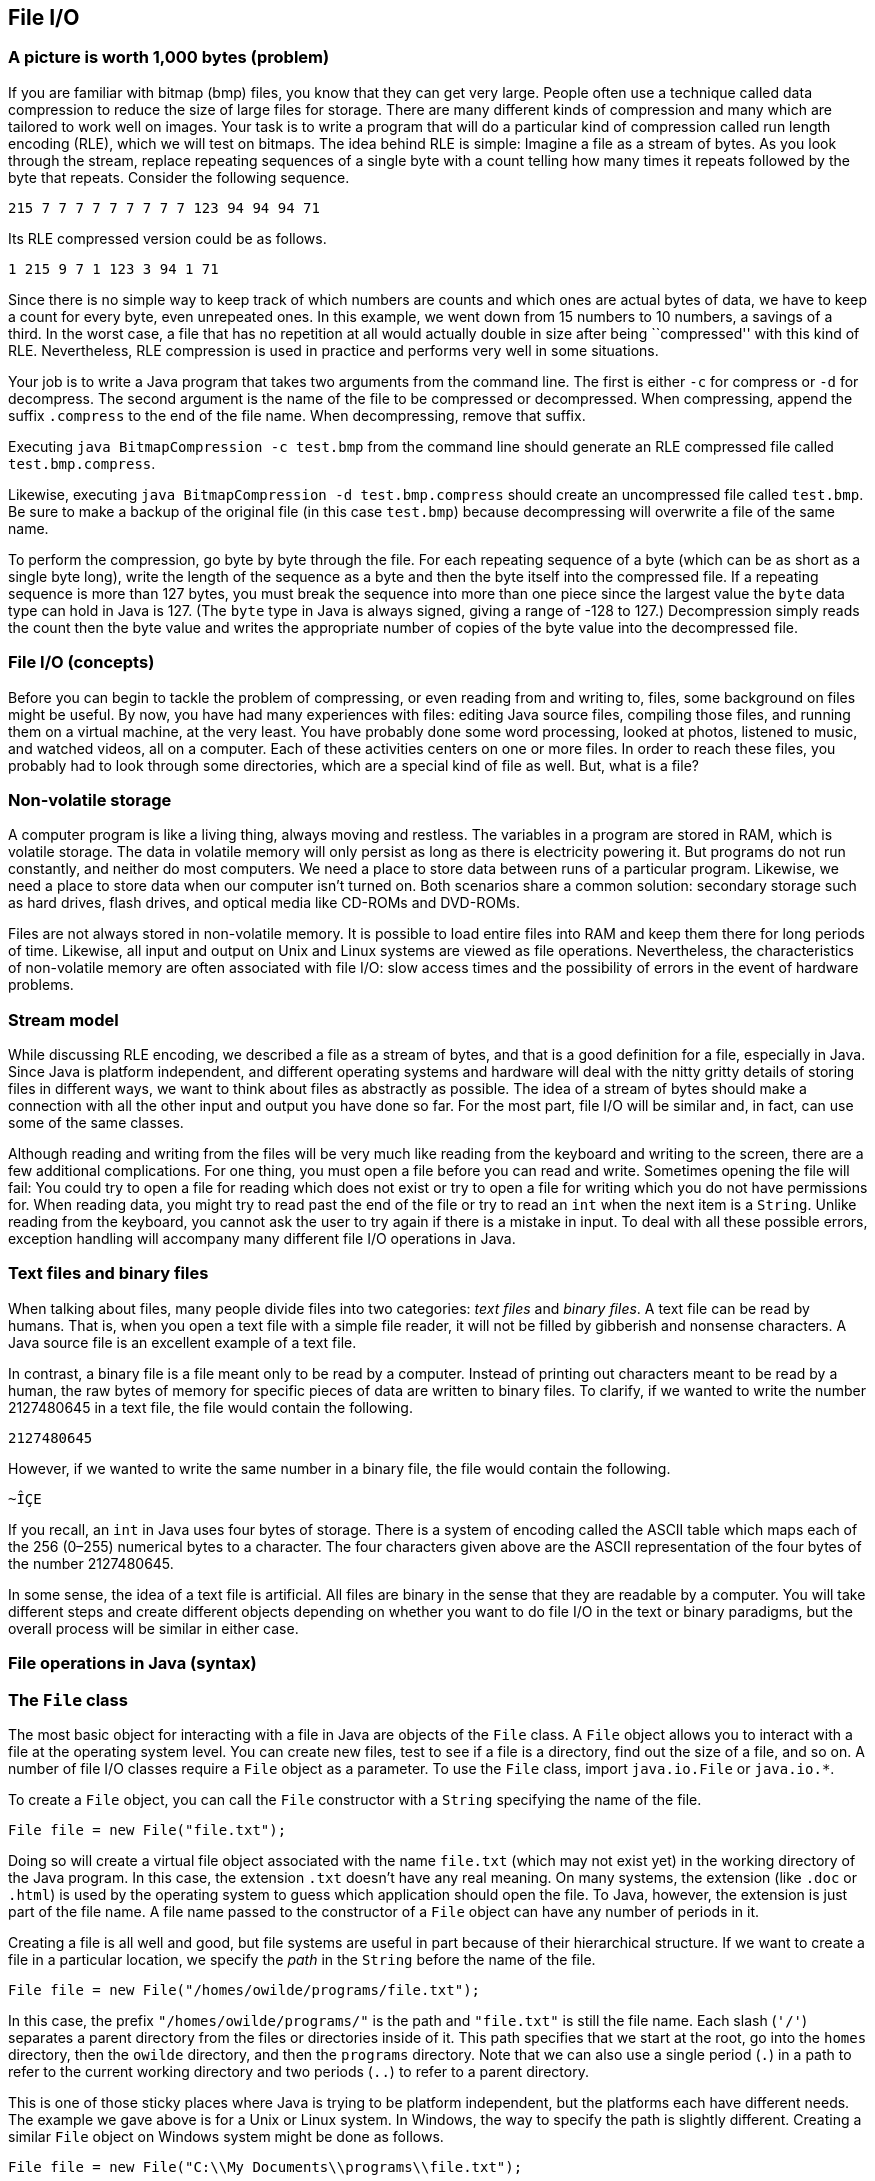 == File I/O

=== A picture is worth 1,000 bytes (problem)

If you are familiar with bitmap (bmp) files, you know that they can get
very large. People often use a technique called data compression to
reduce the size of large files for storage. There are many different
kinds of compression and many which are tailored to work well on images.
Your task is to write a program that will do a particular kind of
compression called run length encoding (RLE), which we will test on
bitmaps. The idea behind RLE is simple: Imagine a file as a stream of
bytes. As you look through the stream, replace repeating sequences of a
single byte with a count telling how many times it repeats followed by
the byte that repeats. Consider the following sequence.

`215 7 7 7 7 7 7 7 7 7 123 94 94 94 71`

Its RLE compressed version could be as follows.

`1 215 9 7 1 123 3 94 1 71`

Since there is no simple way to keep track of which numbers are counts
and which ones are actual bytes of data, we have to keep a count for
every byte, even unrepeated ones. In this example, we went down from 15
numbers to 10 numbers, a savings of a third. In the worst case, a file
that has no repetition at all would actually double in size after being
``compressed'' with this kind of RLE. Nevertheless, RLE compression is
used in practice and performs very well in some situations.

Your job is to write a Java program that takes two arguments from the
command line. The first is either `-c` for compress or `-d` for
decompress. The second argument is the name of the file to be compressed
or decompressed. When compressing, append the suffix `.compress` to the
end of the file name. When decompressing, remove that suffix.

Executing `java BitmapCompression -c test.bmp` from the command line
should generate an RLE compressed file called `test.bmp.compress`.

Likewise, executing `java BitmapCompression -d test.bmp.compress` should
create an uncompressed file called `test.bmp`. Be sure to make a backup
of the original file (in this case `test.bmp`) because decompressing
will overwrite a file of the same name.

To perform the compression, go byte by byte through the file. For each
repeating sequence of a byte (which can be as short as a single byte
long), write the length of the sequence as a byte and then the byte
itself into the compressed file. If a repeating sequence is more than
127 bytes, you must break the sequence into more than one piece since
the largest value the `byte` data type can hold in Java is 127. (The
`byte` type in Java is always signed, giving a range of -128 to 127.)
Decompression simply reads the count then the byte value and writes the
appropriate number of copies of the byte value into the decompressed
file.

=== File I/O (concepts)

Before you can begin to tackle the problem of compressing, or even
reading from and writing to, files, some background on files might be
useful. By now, you have had many experiences with files: editing Java
source files, compiling those files, and running them on a virtual
machine, at the very least. You have probably done some word processing,
looked at photos, listened to music, and watched videos, all on a
computer. Each of these activities centers on one or more files. In
order to reach these files, you probably had to look through some
directories, which are a special kind of file as well. But, what is a
file?

=== Non-volatile storage

A computer program is like a living thing, always moving and restless.
The variables in a program are stored in RAM, which is volatile storage.
The data in volatile memory will only persist as long as there is
electricity powering it. But programs do not run constantly, and neither
do most computers. We need a place to store data between runs of a
particular program. Likewise, we need a place to store data when our
computer isn’t turned on. Both scenarios share a common solution:
secondary storage such as hard drives, flash drives, and optical media
like CD-ROMs and DVD-ROMs.

Files are not always stored in non-volatile memory. It is possible to
load entire files into RAM and keep them there for long periods of time.
Likewise, all input and output on Unix and Linux systems are viewed as
file operations. Nevertheless, the characteristics of non-volatile
memory are often associated with file I/O: slow access times and the
possibility of errors in the event of hardware problems.

=== Stream model

While discussing RLE encoding, we described a file as a stream of bytes,
and that is a good definition for a file, especially in Java. Since Java
is platform independent, and different operating systems and hardware
will deal with the nitty gritty details of storing files in different
ways, we want to think about files as abstractly as possible. The idea
of a stream of bytes should make a connection with all the other input
and output you have done so far. For the most part, file I/O will be
similar and, in fact, can use some of the same classes.

Although reading and writing from the files will be very much like
reading from the keyboard and writing to the screen, there are a few
additional complications. For one thing, you must open a file before you
can read and write. Sometimes opening the file will fail: You could try
to open a file for reading which does not exist or try to open a file
for writing which you do not have permissions for. When reading data,
you might try to read past the end of the file or try to read an `int`
when the next item is a `String`. Unlike reading from the keyboard, you
cannot ask the user to try again if there is a mistake in input. To deal
with all these possible errors, exception handling will accompany many
different file I/O operations in Java.

=== Text files and binary files

When talking about files, many people divide files into two categories:
_text files_ and _binary files_. A text file can be read by humans. That
is, when you open a text file with a simple file reader, it will not be
filled by gibberish and nonsense characters. A Java source file is an
excellent example of a text file.

In contrast, a binary file is a file meant only to be read by a
computer. Instead of printing out characters meant to be read by a
human, the raw bytes of memory for specific pieces of data are written
to binary files. To clarify, if we wanted to write the number 2127480645
in a text file, the file would contain the following.

`2127480645`

However, if we wanted to write the same number in a binary file, the
file would contain the following.

`~ÎÇE`

If you recall, an `int` in Java uses four bytes of storage. There is a
system of encoding called the ASCII table which maps each of the 256
(0–255) numerical bytes to a character. The four characters given above
are the ASCII representation of the four bytes of the number 2127480645.

In some sense, the idea of a text file is artificial. All files are
binary in the sense that they are readable by a computer. You will take
different steps and create different objects depending on whether you
want to do file I/O in the text or binary paradigms, but the overall
process will be similar in either case.

=== File operations in Java (syntax)

=== The `File` class

The most basic object for interacting with a file in Java are objects of
the `File` class. A `File` object allows you to interact with a file at
the operating system level. You can create new files, test to see if a
file is a directory, find out the size of a file, and so on. A number of
file I/O classes require a `File` object as a parameter. To use the
`File` class, import `java.io.File` or `java.io.*`.

To create a `File` object, you can call the `File` constructor with a
`String` specifying the name of the file.

....
File file = new File("file.txt");
....

Doing so will create a virtual file object associated with the name
`file.txt` (which may not exist yet) in the working directory of the
Java program. In this case, the extension `.txt` doesn’t have any real
meaning. On many systems, the extension (like `.doc` or `.html`) is used
by the operating system to guess which application should open the file.
To Java, however, the extension is just part of the file name. A file
name passed to the constructor of a `File` object can have any number of
periods in it.

Creating a file is all well and good, but file systems are useful in
part because of their hierarchical structure. If we want to create a
file in a particular location, we specify the _path_ in the `String`
before the name of the file.

....
File file = new File("/homes/owilde/programs/file.txt");
....

In this case, the prefix `"/homes/owilde/programs/"` is the path and
`"file.txt"` is still the file name. Each slash (`'/'`) separates a
parent directory from the files or directories inside of it. This path
specifies that we start at the root, go into the `homes` directory, then
the `owilde` directory, and then the `programs` directory. Note that we
can also use a single period (`.`) in a path to refer to the current
working directory and two periods (`..`) to refer to a parent directory.

This is one of those sticky places where Java is trying to be platform
independent, but the platforms each have different needs. The example we
gave above is for a Unix or Linux system. In Windows, the way to specify
the path is slightly different. Creating a similar `File` object on
Windows system might be done as follows.

....
File file = new File("C:\\My Documents\\programs\\file.txt");
....

Then, the path specifies that we start in the `C` drive, go into the
`My Documents` directory and then the `programs` directory. Windows
systems use a backslash (`\`) to separate a parent directory from its
children. But, in Java, a backslash is not allowed to be by itself in a
string literal, and so each backslash must be escaped with another
backslash. To simplify things somewhat, Java allows Windows paths to be
separated with regular slashes as well, so we will use this style for
the rest of the book.

If we return to objects of class `File`, there are a number of things we
can do directly. A `File` object has methods that can test if a file
with the associated name and path exists, if it is readable, if it is
writable, and many other things. Because there are so many classes
associated with file I/O and each class has so many methods, now is a
good time to remind you of the usefulness of the Java API. If you visit
http://docs.oracle.com/javase/, you can choose the edition of Java you
are using and get detailed documentation for all of the standard
library, including file I/O classes.

=== Reading and writing text files

Once you have a `File` object, its true usefulness comes from combining
it with other classes. You are already familiar with the `Scanner`
class, and once you have a `File` object, reading from a text file is
the same as reading from the keyboard.

....
Scanner in = null;
try {
    in = new Scanner( file );
    while( in.hasNextInt() )
        process( in.nextInt() );
}
catch( FileNotFoundException e ) {
    System.out.println("File " + file.getName() + " not found!");
}
finally { if( in != null ) in.close(); }
....

Assuming that `file` is linked to a file which the program has read
access to, this block of code will extract `int` values from the file
and pass them to the `process()` method. If the file does not exist or
is not readable to the program, a `FileNotFoundException` will be thrown
and an error message printed. Creating a `Scanner` from a `File` object
instead of `System.in` can throw a checked exception, and so the `try`
and `catch` are needed before the program will compile. Note that you
will need to import `java.util.Scanner` or `java.util.*` just like any
other time you use the `Scanner` class.

And that’s all there is to it. After opening the file, using the
`Scanner` class will be almost the same as before. One difference is
that you should close the `Scanner` object (and by extension the file)
when you are done reading from it, as we do in the example. Closing
files is key to writing robust code. You’ll notice that we put
`in.close()` in a `finally` block. Using `finally` is a good habit for
file I/O. File operations could fail for any number of reasons, but you
will still need to close the file afterwards. We put in the `null` check
in case the file didn’t exist and the reference `in` never pointed to a
valid object. (We also begin by setting `in` to `null`. Otherwise, Java
complains that it might not have been initialized.)

Writing information to a file is similar to using `System.out`. First,
you need to create a `PrintWriter` object. Unlike `Scanner`, you cannot
create a `PrintWriter` object directly from a `File` object. Instead,
you have to create a `FileOutputStream` object first. If we want to
write a list of random numbers to the file we were reading from earlier,
we could do it as follows.

....
PrintWriter out = null;
try {
    out = new PrintWriter( new FileOutputStream( file ) );
    Random random = new Random();
    for( int i = 0; i < 100; i++ )
        out.println( random.nextInt() );
}
catch( FileNotFoundException e ) {
    System.out.println("File " + file.getName() + " not found!");
}
finally { if( out != null ) out.close(); }
....

Again, once you have a `PrintWriter` object, the methods for outputting
data will be just like using `System.out`. In this case, we already had
an `File` object lying around. To save time, the `FileOutputStream`
constructor can take a path name instead of a `File` object. So, it
would be equivalent to create the `PrintWriter` from above by supplying
a path like so.

....
PrintWriter out = new PrintWriter(
new FileOutputStream( "/homes/owilde/programs/file.txt" ) );
....

Be sure to import `java.io.*` in order to have access to the
`FileOutputStream` and `PrintWriter` classes.

=== Reading and writing binary files

We covered text files first because the input and output is similar to
console I/O. When reading and writing text files, it’s easy to verify
that what you wanted to write was written and what you read was what was
in the file. Binary files, however, are more powerful. Data, as in the
example with the integer 2127480645, can often be stored more compactly.
Even better, Java provides facilities for easily dumping (and later
retrieving) primitive data types, objects, and even complex data
structures to binary files.

The first object you’ll need to read input from a binary file is a
`FileInputStream` object. As before, all you need is a `File` object to
create one.

....
File file = new File( "file.bin" );
FileInputStream in = new FileInputStream( file );
....

As it happens, `FileInputStream` also allows you to call its constructor
with a `String` specifying the file path and name.

....
FileInputStream in = new FileInputStream( "file.bin" );
....

The bad news is that you can’t do much with a `FileInputStream` object.
Its methods allow you to read single bytes, either one at a time, or a
group of them into an array. The basic `read()` method returns the next
byte in the file, or a -1 if the end of the file has been reached.
Working at the low level of bytes, we can still write useful code like
the following method which prints the size of a file.

....
public static void printFileSize( String fileName ) {
    FileInputStream in = null;
    try {
        in = new FileInputStream( fileName );
        int count = 0;
        while( in.read() != -1 )
            count++;
        System.out.println("File size: " + count + " bytes" );
    }
    catch( Exception e ) {
        System.out.println("File access failed.");
    }
    finally { try{ in.close(); } catch(Exception e){} }
}
....

Note the extra `try`-`catch` block inside of the `finally`. Like the
other binary file I/O objects we will discuss in this chapter,
`FileInputStream` can throw a `IOException` when closing. Usually, you
will not need to deal with this exception, but you still must catch it.
By catching any `Exception`, we can save a little bit of code by
eliminating the `null` check. If `in` is `null` in this example, a
`NullPointerException` will be thrown and immediately caught, causing no
damage.

To output a number of bytes, you can create a `FileOutputStream` object.
Its `write()` methods are the mirror images of the `read()` methods in
`FileInputStream`. For output, what we really want is an object which
will chop up primitive data types and objects into their component bytes
and send those bytes to a `FileOutputStream`. Then, for input, we would
want an object which could read a sequence of bytes from a
`FileInputStream` and reassemble them into whatever kind of data they
are supposed to be.

These objects exist, and they belong to the `ObjectInputStream` and
`ObjectOutputStream` classes, respectively. To create an
`ObjectInputStream`, you supply a `FileInputStream` to its constructor.

....
ObjectInputStream in =
    new ObjectInputStream( new FileInputStream( "baseball.bin" ) );
....

Now, let’s assume that `baseball.bin` contains baseball statistics. The
first thing in the file is an `int` indicating the number of records it
contains. Then, for each record, it will list home runs, RBI, and
batting average, as an `int`, an `int`, and a `float`, respectively.
Assuming that we’ve opened the file correctly above, we can read these
statistics into three arrays with the following code.

....
int records = in.readInt();
int[] homeRuns = new int[records];
int[] RBI = new int[records];
float[] battingAverage = new float[records];
for( int i = 0; i < records; i++ ) {
    homeRuns[i] = in.readInt();
    RBI[i] = in.readInt();
    battingAverage[i] = in.readFloat();
}
....

Of course, all of the code should be enclosed in a `try` block with
appropriate exception handling and `in.close()` in a `finally` block at
the end. If an `ObjectInputStream` object tries to read past the end of
a file, an `EOFException` exception will be thrown. Using an
`ObjectInputStream` object to read from a file also assumes that the
file was created with an `ObjectOutputStream` object. If you substitute
`write` for `read`, `ObjectOutputStream` methods are almost the same as
`ObjectInputStream` methods. Below is a companion piece of code which
assumes that `homeRuns`, `RBI`, and `battingAverage` are filled with
data and writes them to a file.

....
ObjectOutputStream out = null;
try {
    out = new ObjectOutputStream(
        new FileOutputStream("baseball.bin") );
    out.writeInt( homeRuns.length );
    for( int i = 0; i < homeRuns.length; i++ ) {
        out.writeInt( homeRuns[i] );
        out.writeInt( RBI[i] );
        out.writeFloat( battingAverage[i] );
    }
}
catch( Exception e ) {
    System.out.println( "File writing failed." );
}
finally { try{ out.close(); } catch( Exception e ){} }
....

Using `ObjectInputStream` and `ObjectOutputStream` in this way is not
too difficult, but it seems cumbersome. The objects provide methods
which elegantly allow you to read and write a whole object at a time. To
do so, we need to define a new class.

[[program:BaseballPlayer]][program:BaseballPlayer]
PROGRAM=FileIOChapter/programs/BaseballPlayer.java, CAPTION=Serializable
BaseballPlayer class.

The new class `BaseballPlayer` encapsulates the three pieces of
information we want. Note that it also implements the interface
`Serializable`, but it doesn’t seem to implement any special methods to
conform to the interface. We’ll discuss this more after we show how
using this new class can simplify the file I/O. The input will change to
the following.

....
ObjectInputStream in = null;
try {
    in = new ObjectInputStream(
        new FileInputStream( "baseball.bin" ));
    int records = in.readInt();
    BaseballPlayer[] players = new BaseballPlayer[records];
    for( int i = 0; i < players.length; i++ )
        players[i] = (BaseballPlayer)in.readObject();
}
catch( Exception e ) {
    System.out.println( "File reading failed." );
}
finally { try{ in.close(); } catch(Exception e){} }
....

The output will become what follows.

....
ObjectOutputStream out = null;
try {
    out = new ObjectOutputStream(
        new FileOutputStream( "baseball.bin" ));
    out.writeInt( players.length );
    for( int i = 0; i < players.length; i++ )
        out.writeObject( players[i] );
}
catch( Exception e ) {
    System.out.println( "File writing failed." );
}
finally { try{ out.close(); } catch(Exception e){} }
....

This process of outputting an entire object at a time is called
_serialization_. The `BaseballPlayer` class is very simple, but even
complex objects can be serialized, and Java takes care of almost
everything for you. The only magic needed is for the class which is
going to be serialized to implement `Serializable`. There are no methods
in `Serializable`. It is just a tag for a class which can be packed up
and stored. The catch is that, if there are any references to other
objects inside of the object being serialized, they must also be
serializable. Otherwise, a `NotSerializableException` will be thrown
when the JVM tries to serialize. Most things are serializable, including
the vast majority of the Java API.

However, objects which have some kind of special system dependent state,
like a `Thread` or a +
`FileInputStream` object cannot be serialized. If you need to serialize
a class with references to objects like these, add the `transient`
keyword to the declaration of each unserializable reference. That said,
these should be few and far between. For `BaseballPlayer`, adding
`implements Serializable` was all that was needed, and we can still get
more mileage out of it. Consider that an array can be treated liked an
`Object` and is also serializable. We can further simplify the input as
below.

....
ObjectInputStream in = null;
try {
    in = new ObjectInputStream(
        new FileInputStream( "baseball.bin" ));
    BaseballPlayer[] players = (BaseballPlayer[])in.readObject();
}
catch( Exception e ) {
    System.out.println( "File reading failed." );
}
finally { try{ in.close(); } catch(Exception e){} }
....

And the corresponding output code can be simplified as well.

....
ObjectOutputStream out = null;
try {
    out = new ObjectOutputStream(
        new FileOutputStream( "baseball.bin" ));
    out.writeObject( players );
}
catch( Exception e ) {
    System.out.println( "File writing failed." );
}
finally { try{ out.close(); } catch(Exception e){} }
....

It is worth noting that `DataInputStream` and `DataOutputStream` objects
can be used in place of `ObjectInputStream` and `ObjectOutputStream`
objects if you only need to read and write primitive data.

=== File examples (examples)

Let’s return to the `File` class and look at another example of how to
use it. It is often useful to know the contents of a directory. At the
Windows command prompt, this is usually done using the `dir` command; in
Linux and Unix, the `ls` command is generally used. In a few lines of
code, we can write a directory listing tool which lists all the files in
a directory, the dates each was last modified, and whether or not a file
is a directory.

[[program:Directory]][program:Directory]
PROGRAM=FileIOChapter/programs/Directory.java, CAPTION=Directory listing
tool.

As you can see, the code first creates a `File` object using `"."` to
specify the current working directory. The `listFiles()` method returns
an array of `File` objects which we then iterate over. We call
`lastModified()` on each file to get its date, `isDirectory()` to see if
it is a directory, and finally print the name given by `getName()`.  

'''''

Now, let’s look at a data processing application of files. Let’s assume
that there is a file called `radiuses.txt` which holds the radiuses of a
number of circles formatted as text, one on each line of the file. It’s
our job to read each radius, compute the area of the circle, and write
those areas to a file called `areas.txt`, using the formula
latexmath:[$A = \pi r^2$].

[[program:AreaFromRadiusText]][program:AreaFromRadiusText]
PROGRAM=FileIOChapter/programs/AreaFromRadiusText.java, CAPTION=Program
to read a list of radiuses from a text file and output their areas to
another file.

The previous class did all of its input and output with text files. We
will also implement this program to read from a binary file called
`radiuses.bin` and write to a binary file called `areas.bin`.

[[program:AreaFromRadiusBinary]][program:AreaFromRadiusBinary]
PROGRAM=FileIOChapter/programs/AreaFromRadiusBinary.java,
CAPTION=Program to read a list of radiuses from a binary file and output
their areas to another file.

There should be few surprises in this piece of code as only a few
changes have been made so that `ObjectInputStream` and
`ObjectOutputStream` objects could be used. You may notice that the
input `while` loop is an infinite loop. The easiest way to see if there
is any more data in a binary file is to keep reading until an
`EOFException` is thrown. As you can see, we do nothing to handle this
exception, because, in this case, it is just a signal to stop reading. 

'''''

=== A picture is worth 1,000 bytes (solution)

Now we will give the solution to the problem posed at the beginning of
the chapter. First, let’s look at the class definition and `main()`
method.

[source,numberLines,java]
----
import java.io.*;

public class BitmapCompression {
	public static void main(String[] args) {
		ObjectInputStream in = null;
		try {			
			in = new ObjectInputStream(new FileInputStream(args[1]));
			if( args[0].equals("-c"))
				compress( in, args[1] );
			else if( args[0].equals("-d"))
				decompress( in, args[1] );			
		}
		catch( Exception e ) { 
			System.out.println("Bad input: " + e.getMessage() );
		}
		finally { try{ in.close(); } catch( Exception e ){} }
	}
----

Here we open an `ObjectInputStream` based on the file named passed as
the second command line parameter. Then, we either compress or
decompress the file depending on which switch is passed as the first
command line parameter. The `catch` block will deal with the
`FileNotFoundException` or the `IOException` which could be thrown by
opening the file, as well as `ArrayIndexOutOfBoundsException` which
could be caused if there are not enough command line arguments. In
either case, the vague message `"Bad input: "` will be output with the
message from the exception. Commercial-grade code should give a more
specific error.

After the rest of the method, note the usual `finally` block where the
file is closed, including the inner `try`-`catch` blocks needed to
safely close binary files.

[source,numberLines,java]
----
	public static void compress( ObjectInputStream in,
		String file ) {
		int temp, current, count = 1;
		ObjectOutputStream out = null;
		try {			
			out = new ObjectOutputStream( 
				new FileOutputStream( file + ".compress" ) );		
			current = in.read();		
			while( (temp = in.read()) != -1 ) {			
				if( temp == current && count < 127 )
					count++;
				else {
					out.writeByte( count );
					out.writeByte( current );				
					count = 1;
					current = temp;
				}
			out.write( count );
			out.write( current );
			}
		}
		catch( Exception e ) {
			System.out.println("Compression failed: "
				+ e.getMessage() );
		}
		finally { try { out.close(); }catch(Exception e){} }
	}
----

In the `compress()` method we first open a new `ObjectOutputStream` for
a file named the same as the input file with `.compress` tacked on the
end. Then, we read in bytes of data from the input file. As long as we
keep seeing the same byte, we increment a counter. When we run into a
new byte (or when we reach the limit of 127 of the same consecutive
byte), we write the count and the byte we’ve been reading and move on.
When `in.read()` returns `-1`, we know that we’ve reached the end of the
file and output the last count and last byte value. The method finishes
with the usual `catch` and `finally` blocks needed to catch errors and
safely close the output file.

[source,numberLines,java]
----
	public static void decompress( ObjectInputStream in,
		String file ) {
		int count, temp;		
		ObjectOutputStream out = null;
		try {
			out = new ObjectOutputStream( 
				new FileOutputStream( file.substring( 0,
					file.lastIndexOf(".compress")) ));
			while( (count = in.read()) != -1 ) {			
				temp = in.readByte();			
				for( int i = 0; i < count; i++ )
					out.writeByte( temp );							
			}
		}
		catch( Exception e ) {
			System.out.println("Decompression failed: "
				+ e.getMessage() );
		}				
		finally { try{ out.close(); } catch(Exception e){} }
	}
}
----

The `decompress()` method is even simpler than `compress()`. It begins
by opening a new `ObjectOutputStream` for a file named the same as the
input file with a `.compress` extension stripped off. Then, it reads a
count, reads a byte value, and writes the byte value as many times as
the count specifies.

=== File I/O (concurrency)

By now, you have seen threads behave in unpredictable ways because of
the way they are reading and writing to shared variables. Well, isn’t a
file a shared resource as well? What happens when two threads try to
access a file at the same time? If both threads are reading from the
file, everything should work fine. If the threads are both writing or
doing a combination of reading and writing, there can be problems.

As we mentioned in Section REF=syntax:File operations in Java, file
operations are OS dependent. Although Java tries to give a uniform
interface, different system calls are happening at a low level.
Consequently, the results may be different as well.

Consider the following program that spawns two threads that both print a
series of numbers to a file called `concurrent.out`. The first thread
prints the even numbers between 0 and 9,999 while the second thread
prints the odd ones.

[[program:ConcurrentFileAccess]][program:ConcurrentFileAccess]
PROGRAM=FileIOChapter/programs/ConcurrentFileAccess.java,
CAPTION=Program that spawns threads that print odd and even numbers to a
file concurrently.

The code in this program should have no surprises. The `main()` method
creates two `Thread` objects based on `ConcurrentFileAccess` objects,
each with a different value for its `even` field. Then, the `main()`
method starts the threads running. In each thread’s `run()` method, it
opens the file and starts printing out even or odd numbers, depending on
which thread it is. Afterwards, each thread closes the file and ends.

What do you expect the file `concurrent.out` to look like after the
program has completed? Run it several times, on Windows, Linux, and Mac
computers, if you can. Most likely, the file will contain either all the
even numbers from 0 to 9,998 or all the odd numbers from 1 to 9,999. If
you run the program enough times, you should be able to see both
possibilities.

Why are half the numbers getting lost? When you open a file for writing,
by default it erases everything that was already in the file. So, an
entire sequence of numbers is getting saved and then lost. We can change
this behavior by changing the line below.

....
out = new PrintWriter ( new FileOutputStream("concurrent.out") );
....

We replace it with the following.

....
out = new PrintWriter ( new FileOutputStream("concurrent.out", true) );
....

This second `boolean` parameter to the `FileOutputStream` constructor
specifies that output will _append_ to the file instead of overwriting
it.

After this change, what does the file look like when we run the program?
Since we are going to append to any preexisting file, make sure that you
delete `concurrent.out` before running the program again. The file may
look different on different systems. The file probably contains long
runs of numbers from each thread. In fact, it is quite possible to have
the complete output from one thread followed by the complete output from
the other.

For performance reasons, file operations are usually done in batches.
Instead of writing each number to the file as the thread produces it,
output is usually stored in a buffer which is written as a whole. If we
call `out.flush()` after line REF=output data concurrently, we can flush
the buffer to the file after each number is generated. Doing so will not
be as efficient, but it may give us some insight into how concurrent
writes on files work.

Using flushes, the output from the two threads should be thoroughly
intermixed. On a Windows machine, if you copy the data from the file and
sort it, you will probably see some numbers missing. This lost output is
similar to situations where updates to variables were lost because they
were overwritten by another thread. On the other hand, most Linux
systems have better concurrent file writing and will not lose any
numbers. (Even on Linux, it is possible for a number to be printed in
the middle of another number, but no digits should be lost.)

Under ideal circumstances, no two threads or processes should be writing
to the same file. However, this situation is sometimes unavoidable, as
with a database program that must support concurrent writes for the sake
of speed. If you need to enforce file locking, you can prevent threads
within your own program from accessing a file concurrently by using
normal Java synchronization tools. If you expect other programs to
interact with the same files that your program will use, Java provides a
`FileLock` class which allows the user to lock up portions of a file. As
with everything file-related, `FileLock` is dependent on the underlying
OS and may behave differently on different systems.

=== Exercises (exercises)

.

-0.5in *Conceptual Problems*

What is the difference between volatile and non-volatile memory? Which
is often associated with files and why?

What is the difference between text and binary files? What are the pros
and cons of using each?

Define compression ratio to be the size of the uncompressed data in
bytes divided by the size of the compressed data in bytes. What is the
theoretical maximum compression ratio you can get out of the RLE
encoding we used? What is the theoretical lowest compression ratio you
can get out of the RLE encoding we used?

What is serialization in Java? What do you have to do to serialize an
object?

What kinds of objects cannot be serialized?

-0.5in *Programming Practice*

Implement the RLE bitmap compression program using only
`FileInputStream` and `FileOutputStream` for file input and output.

Re-implement the maze solving program from Section REF=solution:Maze of
doom to ask the user for a file instead of reading from standard input.

An HTML file contains many tags such as `<p>`, which marks the beginning
of a paragraph, and `</p>`, which marks the end of a paragraph. A lesser
known feature of HTML is that ampersand (`&`) can mark special HTML
entities used to produce symbols on a web page. For example, `&pi;` is
the entity for the Greek letter latexmath:[$\pi$]. Because of these
features of the language, raw text that is going to be marked up in HTML
should not contain less than signs (`<`), greater than signs (`>`), or
ampersands (`&`).

Write a program that reads in an input text file specified by the user
and writes to an output text file also specified by the user. The output
file should be exactly the same as the input file except that every
occurrence of a less than sign should be replaced by `&lt;`, every
occurrence of a greater than sign should be replaced by `&gt;`, and
every occurrence of an ampersand should be replaced by `&amp;`.

Write a program that prompts the user for an input text file. Open the
file and read each word from the file, where a word is defined as any
`String` made up only of upper and lower case letters. You can use the
`next()` method in the `Scanner` class to break up text by whitespace,
but your code will still need to examine the input character by
character, ending a word when any punctuation or other characters are
reached. Store each word (with a count of the number of times you find
it) in a binary search tree such as those described in Example .. Then,
traverse the tree, printing all the words found (and the number of times
found) to the screen in alphabetical order.

Expand the program from Exercise . so that it also prompts for a second
file containing a dictionary in the form of a word list with one word on
each line. Store the words from the dictionary in another binary search
tree. Then, for each word in the larger document that you cannot find in
the dictionary tree, add it to a third binary search tree. Finally,
print out the contents of this third binary search tree to the screen,
and you will have implemented a rudimentary spell checker. You can test
the quality of your implementation by using a novel from Project
Gutenberg (http://www.gutenberg.org/) and a dictionary file from an open
source spell checker or from a Scrabble word list.

Files can become corrupted when they are transferred over a network. It
is common to make a _checksum_, a short code generated using the entire
contents of a file. The checksum can be generated before and after file
transmission. If both of the checksums match, there’s a good chance that
there were no transmission errors. Of course, there can be problems
sending checksums, but checksums are much smaller and therefore less
likely to be corrupted. Modern checksums are often generated using
cryptographic hash functions, which are more complex than we want to
deal with here. An older checksum algorithm works in the following way.
Although we use mathematical notation, the operations specified below
are integer modulus and integer division.

1.  Add up the values of all the bytes, storing this sum in a `long`
variable
2.  Set latexmath:[$sum = sum\mod 2^{32}$]
3.  Let latexmath:[$r = (sum\mod 2^{16}) + (sum \div 2^{16})$]
4.  Let latexmath:[$s = (r\mod 2^{16}) + (r \div 2^{16})$]
5.  The final checksum is latexmath:[$s$]

Remember that finding powers of 2 is easy with bitwise shifts. Write a
program that opens a file for binary reading using `FileInputStream` and
outputs the checksum described. On Linux systems, you can check the
operation of your program with the `sum` utility, using the `-s` option.
The following is an example of the command used on a file called
`wombat.dat`. The first number in the output below it, `6892`, is the
checksum.

....
sum -s wombat.dat
6892 213 wombat.dat
....

-0.5in *Experiments*

Write the RLE bitmap compression program in parallel so that a file is
evenly divided into as many pieces as you have threads, compressed, and
then each compressed portion is output in the correct order. Compare the
speed for 2, 4, and 8 threads to the sequential implementation. Are any
of the threaded versions faster? Why or why not? Run some experiments to
see how long it takes to read 1,000,000 bytes from a file compared to
the time it takes to compress 1,000,000 bytes which are already stored
in an array.
